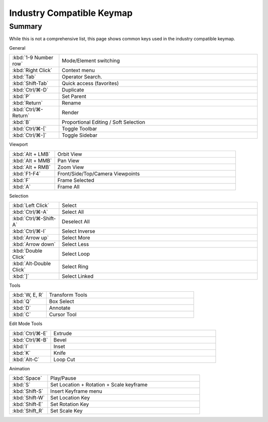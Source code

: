 
**************************
Industry Compatible Keymap
**************************

Summary
=======

While this is not a comprehensive list,
this page shows common keys used in the industry compatible keymap.

General

.. list-table::
   :widths: 20 80

   * - :kbd:`1-9 Number row`
     - Mode/Element switching
   * - :kbd:`Right Click`
     - Context menu
   * - :kbd:`Tab`
     - Operator Search.
   * - :kbd:`Shift-Tab`
     - Quick access (favorites)
   * - :kbd:`Ctrl/⌘-D`
     - Duplicate
   * - :kbd:`P`
     - Set Parent
   * - :kbd:`Return`
     - Rename
   * - :kbd:`Ctrl/⌘-Return`
     - Render
   * - :kbd:`B`
     - Proportional Editing / Soft Selection
   * - :kbd:`Ctrl/⌘-[`
     - Toggle Toolbar
   * - :kbd:`Ctrl/⌘-]`
     - Toggle Sidebar

Viewport

.. list-table::
   :widths: 20 80

   * - :kbd:`Alt + LMB`
     - Orbit View
   * - :kbd:`Alt + MMB`
     - Pan View
   * - :kbd:`Alt + RMB`
     - Zoom View
   * - :kbd:`F1-F4`
     - Front/Side/Top/Camera Viewpoints
   * - :kbd:`F`
     - Frame Selected
   * - :kbd:`A`
     - Frame All

Selection

.. list-table::
   :widths: 20 80

   * - :kbd:`Left Click`
     - Select
   * - :kbd:`Ctrl/⌘-A`
     - Select All
   * - :kbd:`Ctrl/⌘-Shift-A`
     - Deselect All
   * - :kbd:`Ctrl/⌘-I`
     - Select Inverse
   * - :kbd:`Arrow up`
     - Select More
   * - :kbd:`Arrow down`
     - Select Less
   * - :kbd:`Double Click`
     - Select Loop
   * - :kbd:`Alt-Double Click`
     - Select Ring
   * - :kbd:`]`
     - Select Linked

Tools

.. list-table::
   :widths: 20 80

   * - :kbd:`W, E, R`
     - Transform Tools
   * - :kbd:`Q`
     - Box Select
   * - :kbd:`D`
     - Annotate
   * - :kbd:`C`
     - Cursor Tool

Edit Mode Tools

.. list-table::
   :widths: 20 80

   * - :kbd:`Ctrl/⌘-E`
     - Extrude
   * - :kbd:`Ctrl/⌘-B`
     - Bevel
   * - :kbd:`I`
     - Inset
   * - :kbd:`K`
     - Knife
   * - :kbd:`Alt-C`
     - Loop Cut


Animation

.. list-table::
   :widths: 20 80

   * - :kbd:`Space`
     - Play/Pause
   * - :kbd:`S`
     - Set Location + Rotation + Scale keyframe
   * - :kbd:`Shift-S`
     - Insert Keyframe menu
   * - :kbd:`Shift-W`
     - Set Location Key
   * - :kbd:`Shift-E`
     - Set Rotation Key
   * - :kbd:`Shift_R`
     - Set Scale Key
